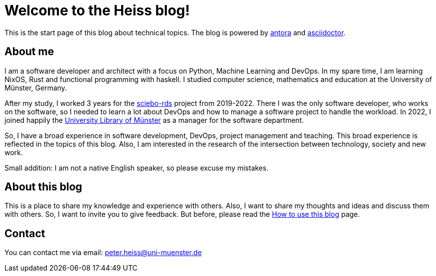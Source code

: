 = Welcome to the Heiss blog!
:navtitle: Welcome

This is the start page of this blog about technical topics.
The blog is powered by https://antora.org[antora] and https://asciidoctor.org[asciidoctor].

== About me

I am a software developer and architect with a focus on Python, Machine Learning and DevOps.
In my spare time, I am learning NixOS, Rust and functional programming with haskell.
I studied computer science, mathematics and education at the University of Münster, Germany.

After my study, I worked 3 years for the https://github.com/sciebo-rds/sciebo-rds[sciebo-rds] project from 2019-2022.
There I was the only software developer, who works on the software, so I needed to learn a lot about DevOps and how to manage a software project to handle the workload.
In 2022, I joined happily the https://ulb.uni-muenster.de/[University Library of Münster] as a manager for the software department.

So, I have a broad experience in software development, DevOps, project management and teaching.
This broad experience is reflected in the topics of this blog. Also, I am interested in the research of the intersection between technology, society and new work.

Small addition:
I am not a native English speaker, so please excuse my mistakes.

== About this blog

This is a place to share my knowledge and experience with others.
Also, I want to share my thoughts and ideas and discuss them with others.
So, I want to invite you to give feedback.
But before, please read the xref:howtouse.adoc[How to use this blog] page.

== Contact

You can contact me via email:
peter.heiss@uni-muenster.de

